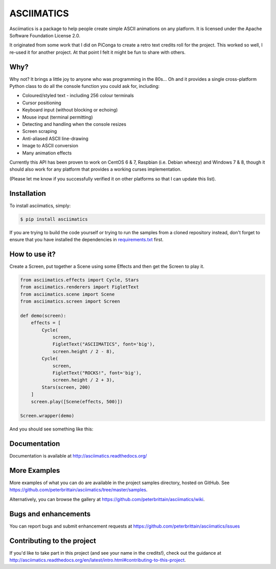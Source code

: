 ASCIIMATICS
===========

Asciimatics is a package to help people create simple ASCII animations on any
platform.  It is licensed under the Apache Software Foundation License 2.0.

It originated from some work that I did on PiConga to create a retro text
credits roll for the project.  This worked so well, I re-used it for another
project.  At that point I felt it might be fun to share with others.


Why?
----

Why not?  It brings a little joy to anyone who was programming in the 80s...
Oh and it provides a single cross-platform Python class to do all the console
function you could ask for, including:

* Coloured/styled text - including 256 colour terminals
* Cursor positioning
* Keyboard input (without blocking or echoing)
* Mouse input (terminal permitting)
* Detecting and handling when the console resizes
* Screen scraping
* Anti-aliased ASCII line-drawing
* Image to ASCII conversion
* Many animation effects

Currently this API has been proven to work on CentOS 6 & 7, Raspbian (i.e.
Debian wheezy) and Windows 7 & 8, though it should also work for any 
platform that provides a working curses implementation.  

(Please let me know if you successfully verified it on other platforms so
that I can update this list).

Installation
------------

To install asciimatics, simply:

.. code-block:: bash

    $ pip install asciimatics

If you are trying to build the code yourself or trying to run the samples
from a cloned repository instead, don't forget to ensure that you have 
installed the dependencies in `requirements.txt 
<https://github.com/peterbrittain/asciimatics/blob/master/requirements.txt>`_
first.

How to use it?
--------------

Create a Screen, put together a Scene using some
Effects and then get the Screen to play it.

.. code-block:: python

    from asciimatics.effects import Cycle, Stars
    from asciimatics.renderers import FigletText
    from asciimatics.scene import Scene
    from asciimatics.screen import Screen
    
    def demo(screen):
        effects = [
            Cycle(
                screen,
                FigletText("ASCIIMATICS", font='big'),
                screen.height / 2 - 8),
            Cycle(
                screen,
                FigletText("ROCKS!", font='big'),
                screen.height / 2 + 3),
            Stars(screen, 200)
        ]
        screen.play([Scene(effects, 500)])
    
    Screen.wrapper(demo)

And you should see something like this:

.. image:: https://asciinema.org/a/18756.png
   :alt: asciicast
   :target: https://asciinema.org/a/18756?autoplay=1

Documentation
-------------

Documentation is available at http://asciimatics.readthedocs.org/

More Examples
-------------

More examples of what you can do are available in the project samples directory, hosted on GitHub.  See https://github.com/peterbrittain/asciimatics/tree/master/samples.

Alternatively, you can browse the gallery at https://github.com/peterbrittain/asciimatics/wiki.

Bugs and enhancements
---------------------

You can report bugs and submit enhancement requests at https://github.com/peterbrittain/asciimatics/issues

Contributing to the project
---------------------------

If you'd like to take part in this project (and see your name in the credits!), check out the guidance at
http://asciimatics.readthedocs.org/en/latest/intro.html#contributing-to-this-project.
